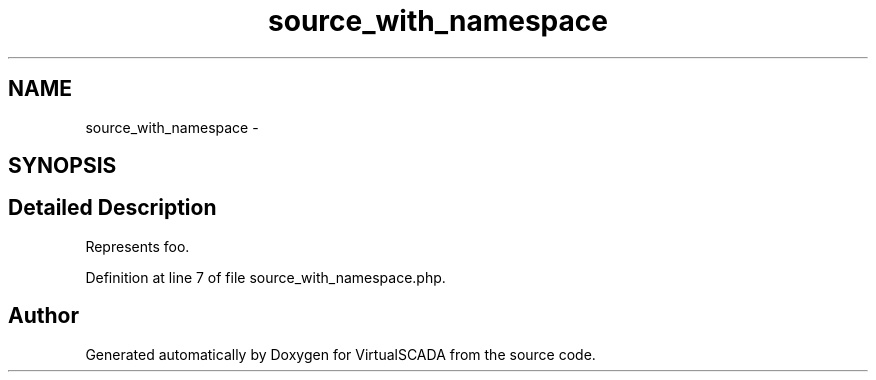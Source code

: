 .TH "source_with_namespace" 3 "Tue Apr 14 2015" "Version 1.0" "VirtualSCADA" \" -*- nroff -*-
.ad l
.nh
.SH NAME
source_with_namespace \- 
.SH SYNOPSIS
.br
.PP
.SH "Detailed Description"
.PP 
Represents foo\&. 
.PP
Definition at line 7 of file source_with_namespace\&.php\&.

.SH "Author"
.PP 
Generated automatically by Doxygen for VirtualSCADA from the source code\&.
